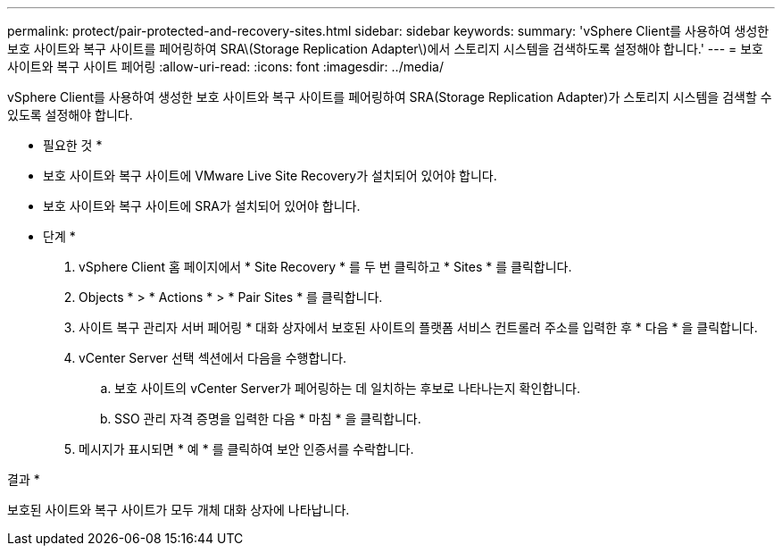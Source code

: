 ---
permalink: protect/pair-protected-and-recovery-sites.html 
sidebar: sidebar 
keywords:  
summary: 'vSphere Client를 사용하여 생성한 보호 사이트와 복구 사이트를 페어링하여 SRA\(Storage Replication Adapter\)에서 스토리지 시스템을 검색하도록 설정해야 합니다.' 
---
= 보호 사이트와 복구 사이트 페어링
:allow-uri-read: 
:icons: font
:imagesdir: ../media/


[role="lead"]
vSphere Client를 사용하여 생성한 보호 사이트와 복구 사이트를 페어링하여 SRA(Storage Replication Adapter)가 스토리지 시스템을 검색할 수 있도록 설정해야 합니다.

* 필요한 것 *

* 보호 사이트와 복구 사이트에 VMware Live Site Recovery가 설치되어 있어야 합니다.
* 보호 사이트와 복구 사이트에 SRA가 설치되어 있어야 합니다.


* 단계 *

. vSphere Client 홈 페이지에서 * Site Recovery * 를 두 번 클릭하고 * Sites * 를 클릭합니다.
. Objects * > * Actions * > * Pair Sites * 를 클릭합니다.
. 사이트 복구 관리자 서버 페어링 * 대화 상자에서 보호된 사이트의 플랫폼 서비스 컨트롤러 주소를 입력한 후 * 다음 * 을 클릭합니다.
. vCenter Server 선택 섹션에서 다음을 수행합니다.
+
.. 보호 사이트의 vCenter Server가 페어링하는 데 일치하는 후보로 나타나는지 확인합니다.
.. SSO 관리 자격 증명을 입력한 다음 * 마침 * 을 클릭합니다.


. 메시지가 표시되면 * 예 * 를 클릭하여 보안 인증서를 수락합니다.


결과 *

보호된 사이트와 복구 사이트가 모두 개체 대화 상자에 나타납니다.
